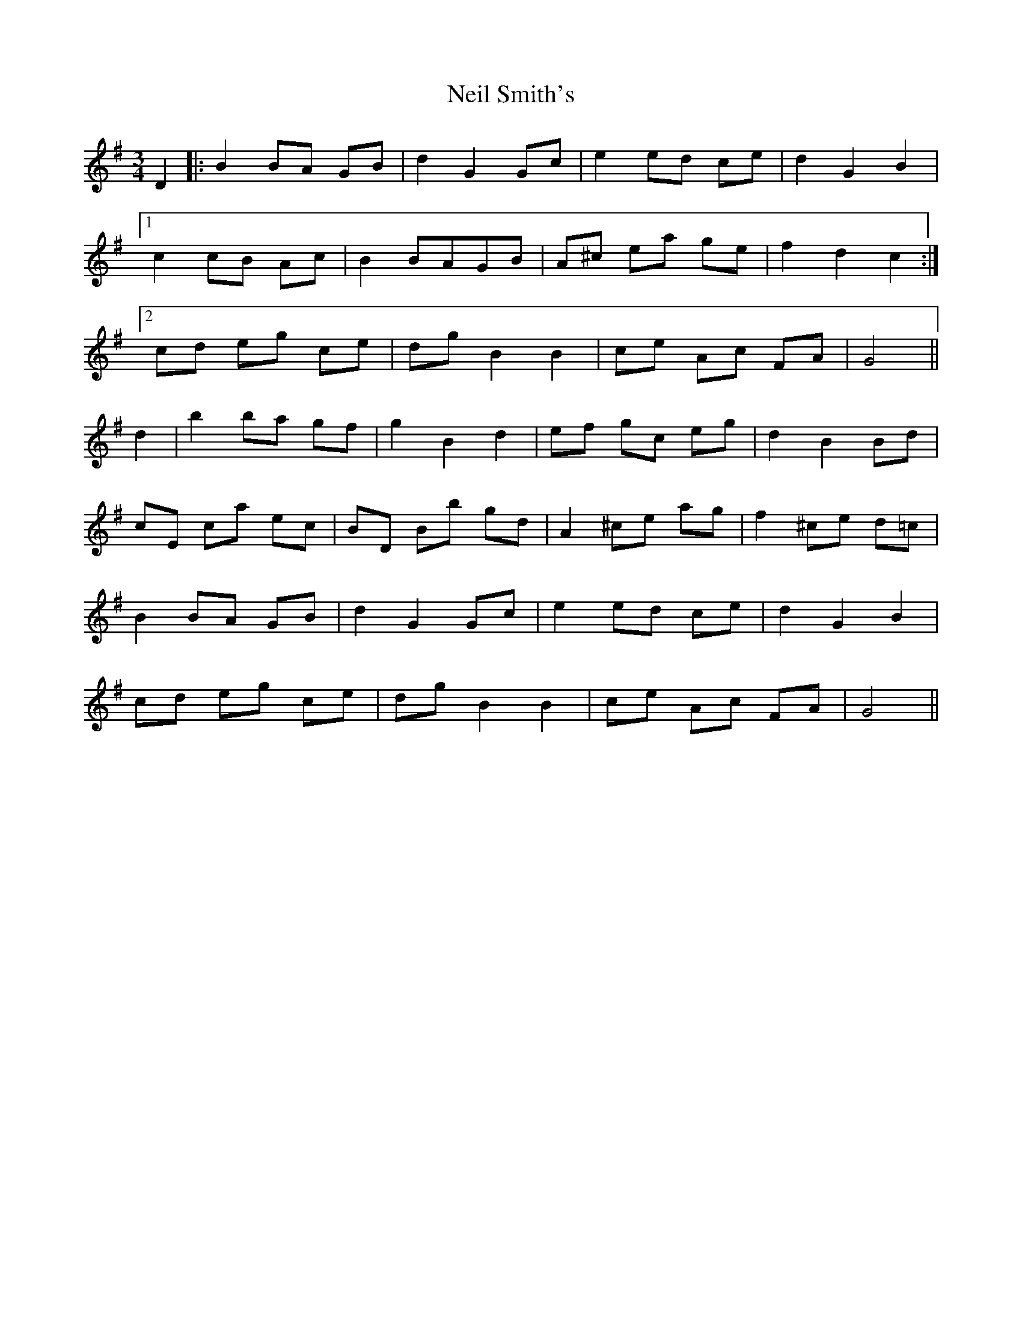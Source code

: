 X: 29067
T: Neil Smith's
R: waltz
M: 3/4
K: Gmajor
D2|:B2BA GB|d2G2 Gc|e2 ed ce|d2G2B2|
[1c2 cB Ac|B2 BAGB|A^c ea ge|f2d2c2:|
[2cd eg ce|dg B2B2|ce Ac FA|G4||
d2|b2 ba gf|g2B2d2|ef gc eg|d2B2Bd|
cE ca ec|BD Bb gd|A2 ^ce ag|f2 ^ce d=c|
B2 BA GB|d2G2 Gc|e2 ed ce|d2G2B2|
cd eg ce|dg B2 B2|ce Ac FA|G4||

